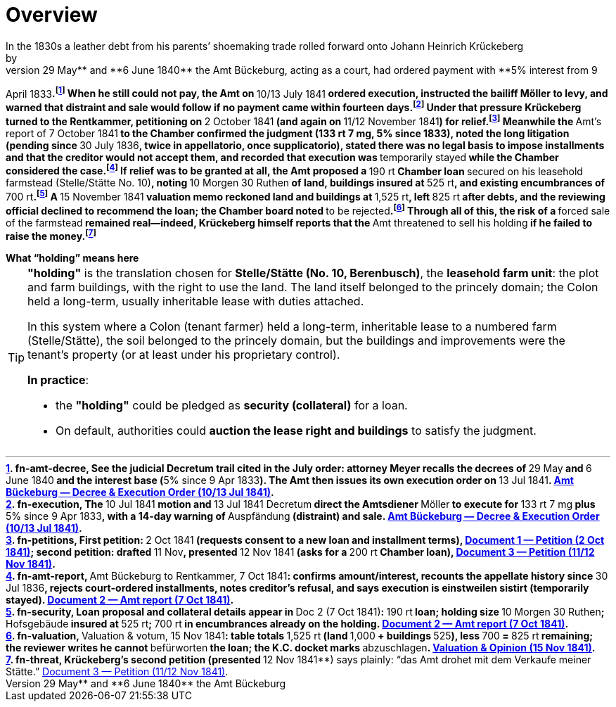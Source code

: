= Overview
// TODO:
// Rewrite the Chatpgpt summary below:
// * point out that the source of the information is from the Amt Decree of 13 July 1841, and...
// * summarize that July 1841 Rentcammer Decree aginst Johann Heinrich briefly, and...
// * mention that Krückeberg had been the one to appeal and then to petition and this
// had incurred more legal costs.
// 
// Be sure also to:
// * Summarize and mention that the debt owed to Hempel and Sons originated with Jobst Heinrich (1765-1822) and give
// a brief biography of him and his wife.
In the 1830s a leather debt from his parents’ shoemaking trade rolled forward onto Johann Heinrich Krückeberg; by
**29 May** and **6 June 1840** the Amt Bückeburg, acting as a court, had ordered payment with **5% interest from 9
April 1833**.footnote:[fn-amt-decree, See the judicial *Decretum* trail cited in the July order: attorney Meyer
recalls the decrees of **29 May** and **6 June 1840** and the interest base (**5% since 9 Apr 1833**). The Amt then
issues its own execution order on **13 Jul 1841**. xref:amt-decree.adoc[Amt Bückeburg — Decree & Execution Order
(10/13 Jul 1841)].] When he still could not pay, the Amt on **10/13 July 1841** ordered execution, instructed the
bailiff Möller to levy, and warned that distraint and sale would follow if no payment came within fourteen
days.footnote:[fn-execution, The **10 Jul 1841** motion and **13 Jul 1841 Decretum** direct the Amtsdiener
**Möller** to execute for **133 rt 7 mg** plus **5% since 9 Apr 1833**, with a 14-day warning of **Auspfändung**
(distraint) and sale. xref:amt-decree.adoc[Amt Bückeburg — Decree & Execution Order (10/13 Jul 1841)].] Under that
pressure Krückeberg turned to the Rentkammer, petitioning on **2 October 1841** (and again on **11/12 November
1841**) for relief.footnote:[fn-petitions, First petition: **2 Oct 1841** (requests consent to a new loan and
installment terms), xref:doc-01.adoc[Document 1 — Petition (2 Oct 1841)]; second petition: drafted **11 Nov**,
presented **12 Nov 1841** (asks for a **200 rt** Chamber loan), xref:doc-03.adoc[Document 3 — Petition (11/12 Nov
1841)].] Meanwhile the **Amt’s report of 7 October 1841** to the Chamber confirmed the judgment (133 rt 7 mg, 5%
since 1833), noted the long litigation (pending since **30 July 1836**, twice *in appellatorio*, once
*supplicatorio*), stated there was no legal basis to impose installments and that the creditor would not accept
them, and recorded that execution was **temporarily stayed** while the Chamber considered the
case.footnote:[fn-amt-report, **Amt Bückeburg to Rentkammer, 7 Oct 1841**: confirms amount/interest, recounts the
appellate history since **30 Jul 1836**, rejects court-ordered installments, notes creditor’s refusal, and says
execution is *einstweilen sistirt* (temporarily stayed). xref:doc-02.adoc[Document 2 — Amt report (7 Oct 1841)].]
If relief was to be granted at all, the Amt proposed a **190 rt** Chamber loan **secured on his leasehold farmstead
(Stelle/Stätte No. 10)**, noting **10 Morgen 30 Ruthen** of land, buildings insured at **525 rt**, and existing
encumbrances of **700 rt**.footnote:[fn-security, Loan proposal and collateral details appear in **Doc 2 (7 Oct
1841)**: **190 rt** loan; holding size **10 Morgen 30 Ruthen**; **Hofsgebäude** insured at **525 rt**; **700 rt**
in encumbrances already on the holding. xref:doc-02.adoc[Document 2 — Amt report (7 Oct 1841)].] A **15 November
1841** valuation memo reckoned land and buildings at **1,525 rt**, left **825 rt** after debts, and the reviewing
official declined to recommend the loan; the Chamber board noted **to be rejected**.footnote:[fn-valuation,
**Valuation & votum, 15 Nov 1841**: table totals **1,525 rt** (land **1,000** + buildings **525**), less **700** =
**825 rt** remaining; the reviewer writes he cannot **befürworten** the loan; the K.C. docket marks
**abzuschlagen**. xref:valuation-1841-11-15.adoc[Valuation & Opinion (15 Nov 1841)].] Through all of this, the risk
of a **forced sale of the farmstead** remained real—indeed, Krückeberg himself reports that the **Amt threatened to
sell his holding** if he failed to raise the money.footnote:[fn-threat, Krückeberg’s second petition (presented
**12 Nov 1841**) says plainly: “das Amt drohet mit dem Verkaufe meiner Stätte.” xref:doc-03.adoc[Document 3 —
Petition (11/12 Nov 1841)].]

.What “holding” means here
****
[TIP]
====
*"holding"* is the translation chosen for *Stelle/Stätte (No. 10, Berenbusch)*, the *leasehold farm unit*:
the plot and farm buildings, with the right to use the land. The land itself belonged to the princely domain; the
Colon held a long-term, usually inheritable lease with duties attached.

In this system where a Colon (tenant farmer) held a long-term, inheritable lease to a numbered farm (Stelle/Stätte),
the soil belonged to the princely domain, but the buildings and improvements were the tenant’s property (or at
least under his proprietary control). 

*In practice*:

* the *"holding"* could be pledged as *security (collateral)* for a loan.  
* On default, authorities could *auction the lease right and buildings* to satisfy the judgment.  
====
****


